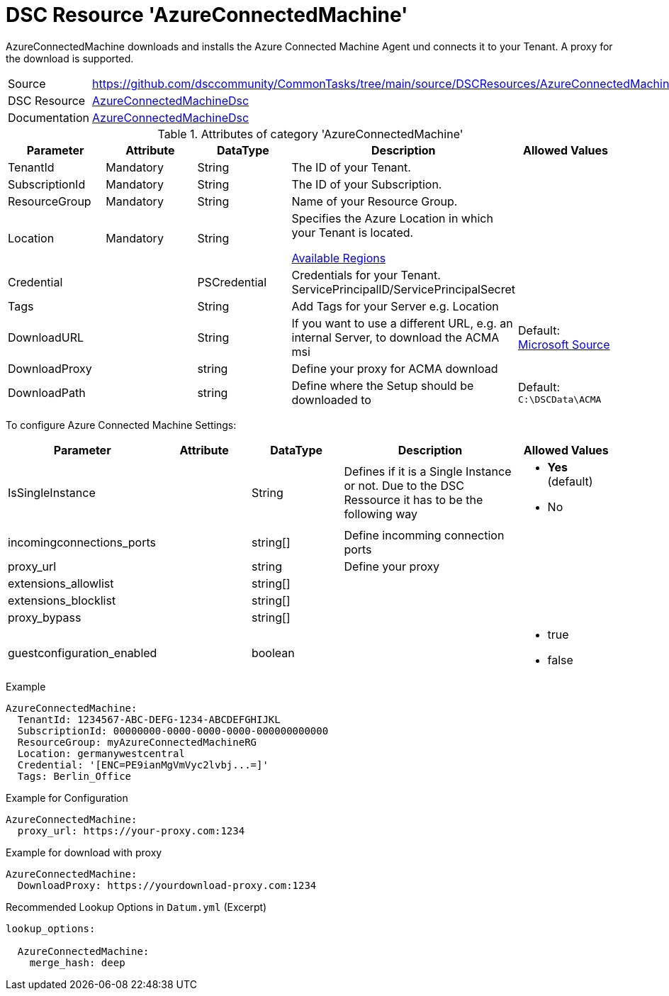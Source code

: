// CommonTasks YAML Reference: AzureConnectedMachine
// =================================================

:YmlCategory: AzureConnectedMachine

:abstract:    {YmlCategory} downloads and installs the Azure Connected Machine Agent und connects it to your Tenant. A proxy for the download is supported.

[#dscyml_azureconnectedmachine]
= DSC Resource '{YmlCategory}'

[[dscyml_azureconnectedmachine_abstract, {abstract}]]
{abstract}


[cols="1,3a" options="autowidth" caption=]
|===
| Source         | https://github.com/dsccommunity/CommonTasks/tree/main/source/DSCResources/AzureConnectedMachine
| DSC Resource   | https://github.com/Azure/AzureConnectedMachineDsc[AzureConnectedMachineDsc]
| Documentation  | https://github.com/Azure/AzureConnectedMachineDsc/blob/master/README.md[AzureConnectedMachineDsc]
|===


.Attributes of category '{YmlCategory}'
[cols="1,1,1,2a,1a" options="header"]
|===
| Parameter
| Attribute
| DataType
| Description
| Allowed Values

| TenantId
| Mandatory
| String
| The ID of your Tenant.
|

| SubscriptionId
| Mandatory
| String
| The ID of your Subscription.
|

| ResourceGroup
| Mandatory
| String
| Name of your Resource Group.
|

| Location
| Mandatory
| String
| Specifies the Azure Location in which your Tenant is located.

https://azure.microsoft.com/global-infrastructure/services/?products=azure-arc[Available Regions]
|

| Credential
|
| PSCredential
| Credentials for your Tenant. ServicePrincipalID/ServicePrincipalSecret
|

| Tags
|
| String
| Add Tags for your Server e.g. Location
|

| DownloadURL
|
| String
| If you want to use a different URL, e.g. an internal Server, to download the ACMA msi
| Default: https://aka.ms/AzureConnectedMachineAgent[Microsoft Source]

| DownloadProxy
|
| string
| Define your proxy for ACMA download
|

| DownloadPath
|
| string
| Define where the Setup should be downloaded to
| Default: `C:\DSCData\ACMA`

|===


To configure Azure Connected Machine Settings:

[cols="1,1,1,2a,1a" options="header"]
|===
| Parameter
| Attribute
| DataType
| Description
| Allowed Values

| IsSingleInstance
|
| String
| Defines if it is a Single Instance or not. Due to the DSC Ressource it has to be the following way
| - *Yes* (default)
  - No

| incomingconnections_ports
|
| string[]
| Define incomming connection ports
|

| proxy_url
|
| string
| Define your proxy
|

| extensions_allowlist
|
| string[]
|
|

| extensions_blocklist
|
| string[]
|
|

| proxy_bypass
|
| string[]
|
|

| guestconfiguration_enabled
|
| boolean
|
| - true
  - false


|===


.Example
[source, yaml]
----
AzureConnectedMachine:
  TenantId: 1234567-ABC-DEFG-1234-ABCDEFGHIJKL
  SubscriptionId: 00000000-0000-0000-0000-000000000000
  ResourceGroup: myAzureConnectedMachineRG
  Location: germanywestcentral
  Credential: '[ENC=PE9ianMgVmVyc2lvbj...=]'
  Tags: Berlin_Office
----

.Example for Configuration
[source, yaml]
----
AzureConnectedMachine:
  proxy_url: https://your-proxy.com:1234
----

.Example for download with proxy
[source, yaml]
----
AzureConnectedMachine:
  DownloadProxy: https://yourdownload-proxy.com:1234
----

.Recommended Lookup Options in `Datum.yml` (Excerpt)
[source, yaml]
----
lookup_options:

  AzureConnectedMachine:
    merge_hash: deep

----

